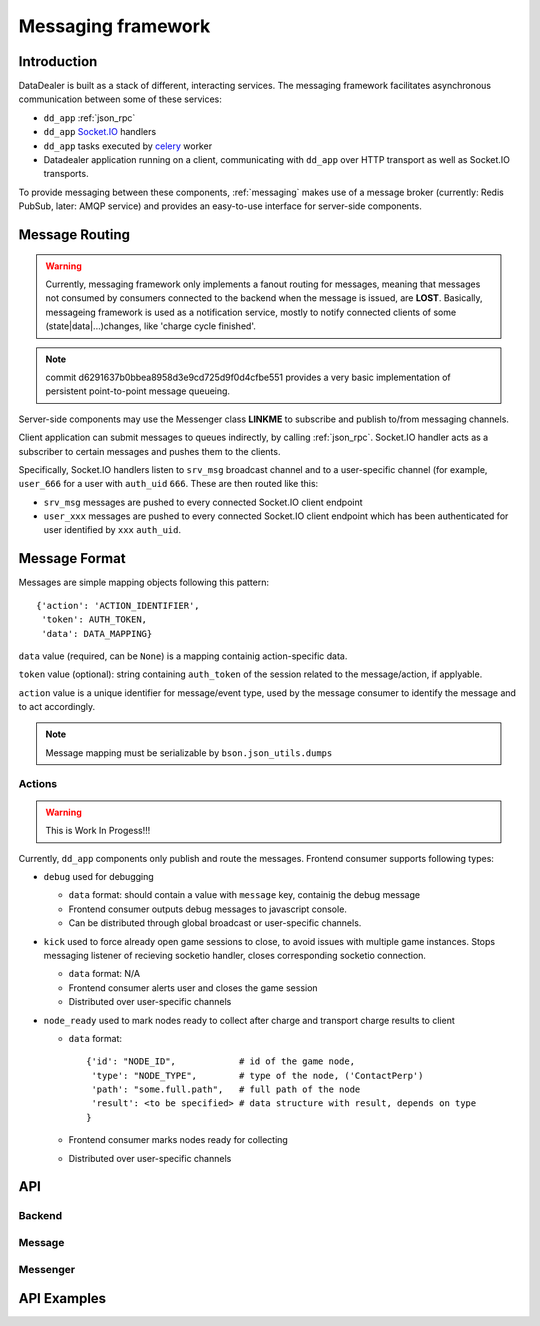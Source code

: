 .. _messaging:

*******************
Messaging framework
*******************

.. _messaging-introduction:

------------
Introduction
------------

DataDealer is built as a stack of different, interacting services. The
messaging framework facilitates asynchronous communication between
some of these services:

* ``dd_app`` :ref:`json_rpc`
* ``dd_app`` `Socket.IO`_ handlers
* ``dd_app`` tasks executed by `celery`_ worker
* Datadealer application running on a client, communicating
  with ``dd_app`` over HTTP transport as well as Socket.IO
  transports.

To provide messaging between these components, :ref:`messaging` makes use of a
message broker (currently: Redis PubSub, later: AMQP service) and provides an
easy-to-use interface for server-side components.

.. _messaging-routing

---------------
Message Routing
---------------

.. warning:: Currently, messaging framework only implements a fanout routing 
             for messages, meaning that messages not consumed by consumers
             connected to the backend when the message is issued, are **LOST**.
             Basically, messageing framework is used as a notification service,
             mostly to notify connected clients of some (state|data|...)changes,
             like 'charge cycle finished'.

.. note:: commit d6291637b0bbea8958d3e9cd725d9f0d4cfbe551 provides
          a very basic implementation of persistent point-to-point message queueing.

Server-side components may use the Messenger class **LINKME** to subscribe
and publish to/from messaging channels.

Client application can submit messages to queues indirectly, by calling 
:ref:`json_rpc`. Socket.IO handler acts as a subscriber to certain messages 
and pushes them to the clients.

Specifically, Socket.IO handlers listen to ``srv_msg`` broadcast channel and to
a user-specific channel (for example, ``user_666`` for a user with ``auth_uid`` 
``666``. These are then routed like this:

* ``srv_msg`` messages are pushed to every connected Socket.IO client endpoint
* ``user_xxx`` messages are pushed to every connected Socket.IO client endpoint which
  has been authenticated for user identified by ``xxx`` ``auth_uid``.

.. _messaging-message_format

--------------
Message Format
--------------

Messages are simple mapping objects following this pattern:
::
    {'action': 'ACTION_IDENTIFIER',
     'token': AUTH_TOKEN,
     'data': DATA_MAPPING}

``data`` value (required, can be ``None``) is a mapping containig action-specific data.

``token`` value (optional): string containing ``auth_token`` of the session related to 
the message/action, if applyable.

``action`` value is a unique identifier for message/event type, used by the message
consumer to identify the message and to act accordingly.

.. note:: Message mapping must be serializable by ``bson.json_utils.dumps``

^^^^^^^
Actions
^^^^^^^

.. warning:: This is Work In Progess!!!

Currently, ``dd_app`` components only publish and route the messages. Frontend consumer
supports following types:

* ``debug`` used for debugging

  * ``data`` format: should contain a value with ``message`` key, containig the debug message
  * Frontend consumer outputs debug messages to javascript console.
  * Can be distributed through global broadcast or user-specific channels.

* ``kick`` used to force already open game sessions to close, to avoid issues with multiple game instances.
  Stops messaging listener of recieving socketio handler, closes corresponding socketio connection.

  * ``data`` format: N/A
  * Frontend consumer alerts user and closes the game session
  * Distributed over user-specific channels


* ``node_ready`` used to mark nodes ready to collect after charge and transport charge results to client

  * ``data`` format:
    ::
        {'id': "NODE_ID",            # id of the game node,
         'type': "NODE_TYPE",        # type of the node, ('ContactPerp')
         'path': "some.full.path",   # full path of the node
         'result': <to be specified> # data structure with result, depends on type
        }

  * Frontend consumer marks nodes ready for collecting
  * Distributed over user-specific channels

.. _messaging-api

---
API
---

^^^^^^^
Backend
^^^^^^^

.. todo:: Backend API

^^^^^^^
Message
^^^^^^^

.. todo:: Message wrapper API, serialization etc

^^^^^^^^^
Messenger
^^^^^^^^^

.. todo:: Messenger API, shortcut functions, examples

.. _messaging-examples

------------
API Examples
------------






.. _celery: http://docs.celeryproject.org/en/latest/index.html
.. _Socket.IO: http://socket.io/
